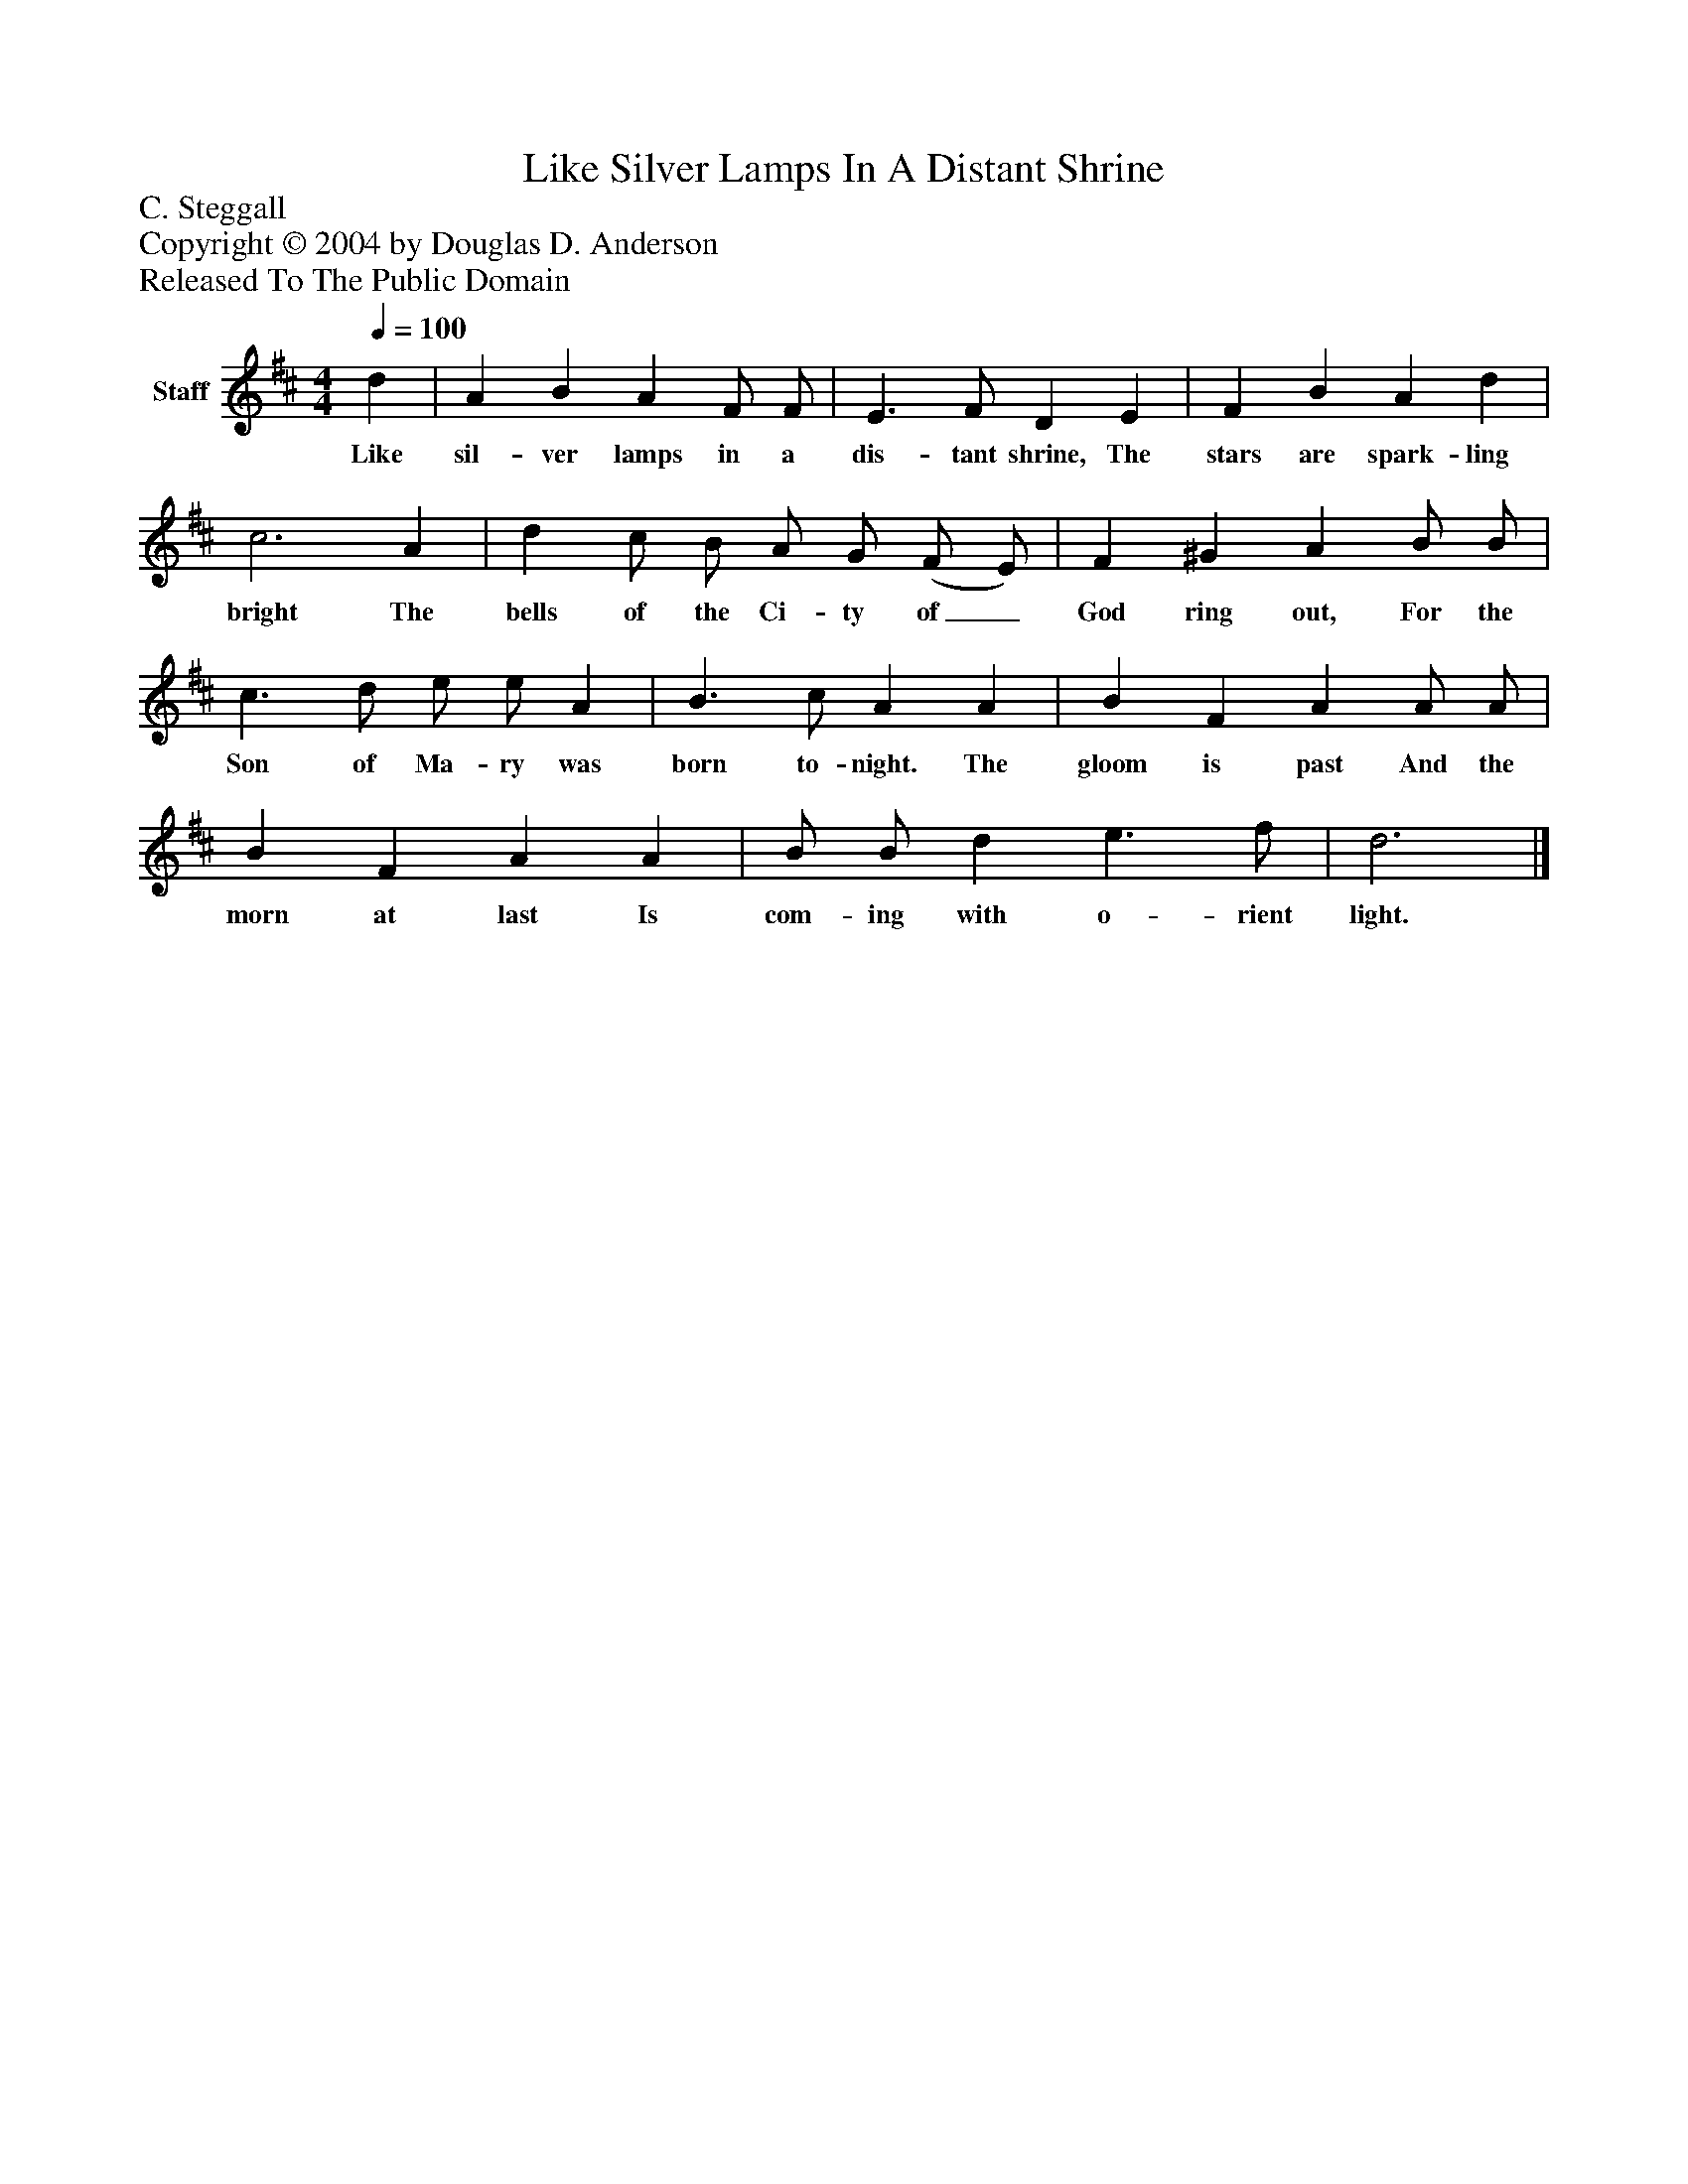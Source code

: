 %%abc-creator mxml2abc 1.4
%%abc-version 2.0
%%continueall true
%%titletrim true
%%titleformat A-1 T C1, Z-1, S-1
X: 0
T: Like Silver Lamps In A Distant Shrine
Z: C. Steggall
Z: Copyright © 2004 by Douglas D. Anderson
Z: Released To The Public Domain
L: 1/4
M: 4/4
Q: 1/4=100
V: P1 name="Staff"
%%MIDI program 1 19
K: D
[V: P1]  d | A B A F/ F/ | E3/ F/ D E | F B A d | c3 A | d c/ B/ A/ G/ (F/ E/) | F ^G A B/ B/ | c3/ d/ e/ e/ A | B3/ c/ A A | B F A A/ A/ | B F A A | B/ B/ d e3/ f/ | d3|]
w: Like sil- ver lamps in a dis- tant shrine, The stars are spark- ling bright The bells of the Ci- ty of_ God ring out, For the Son of Ma- ry was born to- night. The gloom is past And the morn at last Is com- ing with o- rient light.

